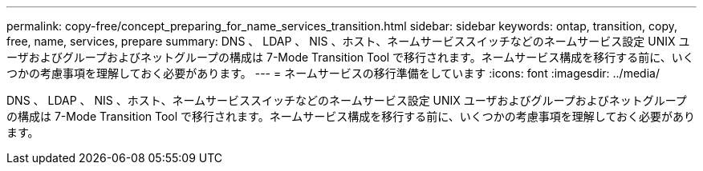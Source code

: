 ---
permalink: copy-free/concept_preparing_for_name_services_transition.html 
sidebar: sidebar 
keywords: ontap, transition, copy, free, name, services, prepare 
summary: DNS 、 LDAP 、 NIS 、ホスト、ネームサービススイッチなどのネームサービス設定 UNIX ユーザおよびグループおよびネットグループの構成は 7-Mode Transition Tool で移行されます。ネームサービス構成を移行する前に、いくつかの考慮事項を理解しておく必要があります。 
---
= ネームサービスの移行準備をしています
:icons: font
:imagesdir: ../media/


[role="lead"]
DNS 、 LDAP 、 NIS 、ホスト、ネームサービススイッチなどのネームサービス設定 UNIX ユーザおよびグループおよびネットグループの構成は 7-Mode Transition Tool で移行されます。ネームサービス構成を移行する前に、いくつかの考慮事項を理解しておく必要があります。
